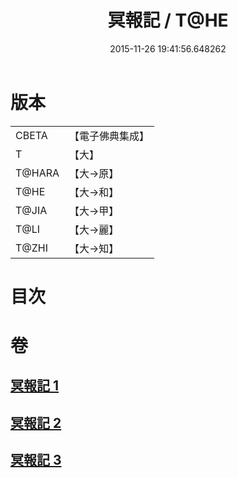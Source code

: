 #+TITLE: 冥報記 / T@HE
#+DATE: 2015-11-26 19:41:56.648262
* 版本
 |     CBETA|【電子佛典集成】|
 |         T|【大】     |
 |    T@HARA|【大→原】   |
 |      T@HE|【大→和】   |
 |     T@JIA|【大→甲】   |
 |      T@LI|【大→麗】   |
 |     T@ZHI|【大→知】   |

* 目次
* 卷
** [[file:KR6r0116_001.txt][冥報記 1]]
** [[file:KR6r0116_002.txt][冥報記 2]]
** [[file:KR6r0116_003.txt][冥報記 3]]
